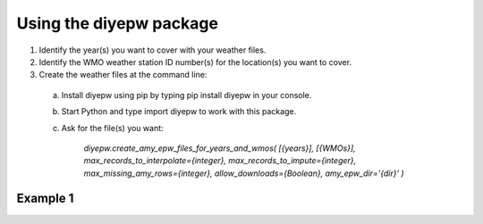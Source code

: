 Using the diyepw package
================================================================

1. Identify the year(s) you want to cover with your weather files.
2. Identify the WMO weather station ID number(s) for the location(s) you want to cover.
3. Create the weather files at the command line:
  a. Install diyepw using pip by typing pip install diyepw in your console.
  b. Start Python and type import diyepw to work with this package.
  c. Ask for the file(s) you want:
    
        `diyepw.create_amy_epw_files_for_years_and_wmos(
        [{years}],
        [{WMOs}], 
        max_records_to_interpolate={integer}, 
        max_records_to_impute={integer}, 
        max_missing_amy_rows={integer}, 
        allow_downloads={Boolean},
        amy_epw_dir=’{dir}’
        )`



Example 1
----------------------------------

